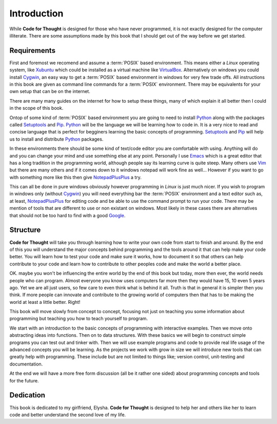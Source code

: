 Introduction
============

While **Code for Thought** is designed for those who have never programmed, it
is not exactly designed for the computer illiterate. There are some assumptions
made by this book that I should get out of the way before we get started.

Requirements
------------

First and foremost we recomend and assume a :term:`POSIX` based environment.
This means either a *Linux* operating system, like Xubuntu_ which could be
installed as a virtual machine like VirtualBox_. Alternatively on windows you
could install Cygwin_, an easy way to get a :term:`POSIX` based environment in
windows for very few trade offs. All instructions in this book are given as
command line commands for a :term:`POSIX` environment. There may be equivalents
for your own setup that can be on the internet.

There are many many guides on the internet for how to setup these things, many
of which explain it all better then I could in the scope of this book.

Ontop of some kind of :term:`POSIX` based environment you are going to need to
install Python_ along with the packages called Setuptools_ and Pip_. Python_
will be the language we will be learning how to code in. It is a very nice to
read and concise language that is perfect for begginers learning the basic
concepts of programming. Setuptools_ and Pip_ will help us to install and
distribute Python_ packages.

In these environments there should be some kind of text/code editor you are
comfortable with using. Anything will do and you can change your mind and use
something else at any point. Personally I use Emacs_ which is a great editor
that has a long tradition in the programming world, although people say its
learning curve is quite steep. Many others use Vim_ but there are many others
and if it comes down to it windows notepad will work fine as well... However if
you want to go with something more like this then give NotepadPlusPlus_ a try.

This can all be done in pure windows obviously however programming in *Linux*
is just much nicer. If you wish to program in windows only (without Cygwin_)
you will need everything bar the :term:`POSIX` environment and a text editor
such as, at least, NotepadPlusPlus_ for editing code and be able to use the
command prompt to run your code. There may be mention of tools that are
different to use or non existant on windows. Most likely in these cases there
are alternatives that should not be too hard to find with a good Google_.

.. _Xubuntu: http://xubuntu.org/
.. _VirtualBox: https://www.virtualbox.org/
.. _Cygwin: http://www.cygwin.com/
.. _Python: http://python.org/
.. _Setuptools: https://pypi.python.org/pypi/setuptools/0.9.8
.. _Pip: https://pypi.python.org/pypi/pip/1.4.1
.. _Emacs: http://www.gnu.org/software/emacs/
.. _Vim: http://www.vim.org/
.. _NotepadPlusPlus: http://notepad-plus-plus.org/
.. _Google: http://www.google.com

Structure
---------

**Code for Thought** will take you through learning how to write your own code
from start to finish and around. By the end of this you will understand the
major concepts behind programming and the tools around it that can help make
your code better. You will learn how to test your code and make sure it works,
how to document it so that others can help contribute to your code and learn
how to contribute to other peoples code and make the world a better place. 

OK. maybe you won't be influencing the entire world by the end of this book but
today, more then ever, the world needs people who can program. Almost everyone
you know uses computers far more then they would have 15, 10 even 5 years ago.
Yet we are all just users, so few care to even think what is behind it all.
Truth is that in general it is simpler then you think. If more people can
innovate and contribute to the growing world of computers then that has to be
making the world at least a little better. Right!

This book will move slowly from concept to concept, focusing not just on
teaching you some information about programming but teaching you how to teach
yourself to program.

We start with an introduction to the basic concepts of programming with 
interactive examples. Then we move onto abstracting ideas into functions. Then
on to data structures. With these basics we will begin to construct simple
programs you can test out and tinker with. Then we will use example programs
and code to provide real life usage of the advanced concepts you will be
learning. As the projects we work with grow in size we will introduce new 
tools that can greatly help with programming. These include but are not limited
to things like; version control, unit-testing and documentation.

At the end we will have a more free form discussion (all be it rather one sided)
about programming concepts and tools for the future.

Dedication
----------

This book is dedicated to my girlfriend, Elysha. **Code for Thought** is designed to help her
and others like her to learn code and better understand the second love of my
life.
